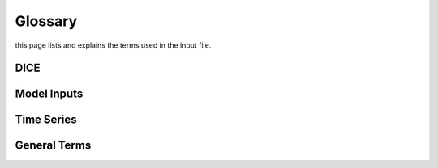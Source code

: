 Glossary
========
this page lists and explains the terms used in the input file.

DICE
----
.. glossary::

    ``extension``
        Expansion of the interpolation line (i.e. extension of the |CO2|
        values). It cannot be performed for any other purposes (EVAP, etc.).
        It is defined in section 3 of Annex I of Regulation (EC) No 692/2008.

    ``bifuel``
        A vehicle with multi-fuel engine, capable of running on two fuels.

    ``incomplete``
        A vehicle that must undergo at least one further stage of completion
        before it can be considered complete.

    ``atct_family_correction_factor``
        Family correction factor used to correct for representative regional
        temperature conditions (ATCT).

    ``wltp_retest``
        It indicates which test conditions have been subject to retesting
        (see point 2.2a of Annex I of Regulation (EU) 2018/2043). Input can have
        multiple letters combination, leave it empty if not applicable.

    ``parent_vehicle_family_id``
        The family identifier code of the parent.

    ``regulation``
        It indicates which regulation have been followed. For example, if the
        vehicle is HDV-derived van and followed 5.8.2 of Annex VIII to
        Regulation (EU) No 582/2011.

    ``vehicle_family_id``
        The family identifier code shall consist of one unique string of
        n-characters and one unique WMI code followed by '1'.

    ``input_type``
        It indicates the data input type, i.e. `Pure ICE`, `NOVC-HEV`, or
        `OVC-HEV.`

    ``comments``
        A field to add comments regarding the DICE procedure. In case of
        extension, or resubmission, kindly provide a detailed description.

Model Inputs
------------
.. glossary::
    ``fuel_type``
        It refers to the type of fuel used during the vehicle test. The user
        must choose the correct one among the following:

        - diesel,
        - gasoline,
        - LPG,
        - NG,
        - ethanol,
        - methanol,
        - biodiesel, and
        - propane.

    ``engine_fuel_lower_heating_value``
        Lower heating value of the fuel used in the test, expressed in [kJ/kg]
        of fuel.

    ``fuel_heating_value``
        Fuel heating value in kwh/l: Value according to Table A6.App2/1
        in Regulation (EU) No [2017/1151][WLTP].

    ``fuel_carbon_content_percentage``
        The amount of carbon present in the fuel by weight, expressed in [%].

    ``ignition_type``
        It indicates whether the engine of the vehicle is a *spark ignition*
        (= *positive ignition*) or a *compression ignition* one.

    ``engine_capacity``
        The total volume of all the cylinders of the engine expressed in cubic
        centimeters [cc].

    ``engine_stroke``
        It is the full travel of the piston along the cylinder, in both
        directions. It is expressed in [mm].

    ``idle_engine_speed_median``
        It represents the engine speed in warm conditions during idling,
        expressed in revolutions per minute [rpm]. It can be measured at the end
        of a WLTP test.

    ``engine_n_cylinders``
        It specifies the maximum number of the engine cylinders. The default is
        *4*.

    ``engine_idle_fuel_consumption``
        It measures the fuel consumption of the vehicle in warm conditions
        during idling. The idling fuel consumption of the vehicle, expressed in
        grams of fuel per second [gFuel/sec] should be measured when:

        - the velocity of the vehicle is 0,
        - the start-stop system is disengaged,
        - the battery state of charge is at balance conditions.

        For |co2mpas| purposes, the engine idle fuel consumption can be measured
        as follows: just after a WLTP physical test, when the engine is still
        warm, leave the vehicle to idle for 3 minutes so that it stabilizes.
        Then make a constant measurement of fuel consumption for 2 minutes.
        Disregard the first minute, then calculate idle fuel consumption as the
        average fuel consumption of the vehicle during the subsequent 1 minute.

    ``final_drive_ratio``
        It is the ratio of gearbox output shaft to driven wheel revolutions. If
        the vehicle has more than one final drive ratio, it has to be left blank
        and use the ``final_drive_ratios``.

    ``final_drive_ratios``
        It specifies the final-drive ratios for each gear.

    ``tyre_code``
        The code of the tyres used in the WLTP/NEDC test (e.g., P195/55R16 85H).
        |co2mpas| does not require the full tyre code to work, however at
        least provide the following information (e.g., 195/55R16):

        - nominal width of the tyre, in [mm];
        - the ratio of height to width [%]; and
        - the load index.

        In case that the front and rear wheels are equipped with tyres of
        different radius (tyres of different width do not affect |co2mpas|),
        then the size of the tyres fitted in the powered axle should be declared
        as input to |co2mpas|. For vehicles with different front and rear
        wheels tyres tested in 4x4 mode, then the size of the tyres from the
        wheels where the OBD/CAN vehicle speed signal is measured should be
        declared as input to |co2mpas|.

    ``gear_box_type``
        The type of gearbox among automatic transmission, manual transmission,
        continuously variable transmission (CVT) or planetary (exclusively for
        hybrid vehicles fitted with a planetary gearset).

    ``start_stop_activation_time``
        It is the time elapsed from the beginning of the NEDC test to the first
        time the Start-Stop system is enabled, expressed in seconds [s].

    ``alternator_nominal_voltage``
        Alternator nominal voltage [V], i.e. the nominal voltage of the service
        battery.

    ``alternator_nominal_power``
        Alternator maximum power [kW], i.e. the rated power of the electric
        machine.

    ``service_battery_capacity``
        Capacity [Ah] of the service battery, e.g. the low voltage battery.

    ``service_battery_nominal_voltage``
        Service battery nominal voltage [V] as described in Appendix 2 to
        Sub-Annex 6 to Annex XXI to Regulation (EU) No [2017/1151][WLTP].

    ``initial_temperature``
        The initial temperature of the test cell during the test. It is used to
        calibrate the thermal model. The default value is *23* °C for WLTP and
        *25* °C for NEDC.

    ``alternator_efficiency``
        It is the ratio of electrical power out of the alternator to the
        mechanical power put into it. If not expressed by the manufacturer,
        then it is by default *0.67*.

    ``gear_box_ratios``
        It defines the ratios of engine to gearbox output shaft revolutions.

    ``full_load_speeds``
        They are rotational speed setpoints defining the engine full load curve
        expressed in *RPM*.

    ``full_load_powers``
        They are power values defining the engine full load curve expressed in
        *kW*.

    ``vehicle_mass``
        - For the WLTP: it is the simulated inertia applied during the test on
          the dyno [kg]. It should reflect correction for rotational mass |mr|
          as foreseen by WLTP regulation for 1-axle chassis dyno testing.
          (Regulation 2017/1151; Sub-Annex 4; paragraph 2.5.3).
        - For the NEDC: it is the inertia [kg] class of NEDC without the
          correction for rotating parts [kg].

    ``f0``
        It corresponds to the rolling resistance force [N] when the angle slope
        is 0 applied to the Dyno during the test cycle. This is defined by Dyno
        procedure.

    ``f1``
        It corresponds to the resistance :math:`[\frac{N}{kmh}]` function of the
        velocity applied to the Dyno during the test cycle. This is defined by
        Dyno procedure.

    ``f2``
        It corresponds to the aerodynamic resistance :math:`[\frac{N}{{kmh}^2}]`
        applied to the Dyno during the test cycle. This is defined by Dyno
        procedure.

    ``co2_emission_low``
        It is the |CO2| emissions bag value [g|CO2|/km] of WLTP low phase, not
        corrected for RCB and not rounded.

    ``co2_emission_medium``
        It is the |CO2| emissions bag value [g|CO2|/km] of WLTP medium phase not
        corrected for RCB and not rounded.

    ``co2_emission_high``
        It is the |CO2| emissions bag value [g|CO2|/km] of WLTP high phase not
        corrected for RCB and not rounded.

    ``co2_emission_extra_high``
        It is the |CO2| emissions bag value [g|CO2|/km] of WLTP extra high phase
        not corrected for RCB and not rounded.

    ``depleting_co2_emission_value``
        It is the combined |CO2| emissions value [g|CO2|/km] of the charge
        depleting tests.

    ``fuel_consumption_value``
        It is the combined fuel consumption [l/100km] of the test not corrected.

    ``sustaining_fuel_consumption_value``
        It is the combined fuel consumption [l/100km] of the charge sustaining
        test not corrected.

    ``rcb_correction``
        It says if the RCB correction has to be (or has been) performed.

    ``speed_distance_correction``
        It says if the speed distance correction has to be (or has been)
        performed.

    ``corrected_co2_emission_value``
        It is the combined |CO2| emissions value [g|CO2|/km] corrected for RCB
        (if applicable), speed & distance (if applicable), Ki factor
        (if applicable), and ATCT (MCO2, C, 5 values from appendix 4 to Annex I
        to Regulation (EU) 2017/1151).

    ``corrected_sustaining_co2_emission_value``
        It is the combined |CO2| emissions value [g|CO2|/km] of the charge
        sustaining test corrected for RCB (if applicable), speed & distance
        (if applicable), Ki factor (if applicable), and ATCT (MCO2, C, 5 values
        from appendix 4 to Annex I to Regulation (EU) 2017/1151).

    ``declared_co2_emission_value``
        It is the declared |CO2| emissions value [g|CO2|/km]. Value should be
        corrected for RCB (if applicable), speed & distance (if applicable), Ki
        factor (if applicable), and ATCT (MCO2, C, 5 values from appendix 4 to
        Annex I to Regulation (EU) 2017/1151).

    ``declared_sustaining_co2_emission_value``
        It is the declared |CO2| emissions value [g|CO2|/km] of the charge
        sustaining test. Value should be corrected for RCB (if applicable),
        speed & distance (if applicable), Ki factor (if applicable), and ATCT
        (MCO2, C, 5 values from appendix 4 to Annex I to Regulation (EU)
        2017/1151).

    ``declared_depleting_co2_emission_value``
        It is the declared |CO2| emissions value [g|CO2|/km] of the charge
        depleting tests. Value should be corrected for RCB (if applicable),
        speed & distance (if applicable), Ki factor (if applicable), and ATCT
        (MCO2, C, 5 values from appendix 4 to Annex I to Regulation (EU)
        2017/1151).

    ``transition_cycle_index``
        Index of the transition cycle according to entry 2.1.1.4.1.4 of Appendix
        8a to Annex I to Regulation (EU) 2017/1151. The transition cycle is the
        cycle before the confirmation cycle (where the break-off criterion is
        satisfied) in the charge-depleting sequence. In the transition cycle the
        operation of the vehicle can be partly charge-depleting and partly
        charge-sustaining.

    ``relative_electric_energy_change``
        The Relative Electric Energy Change (REEC) is a measure of the discharge
        of the vehicle traction REESS during the Charge Depleting test. It is
        calculated as the energy battery balance over the cycle divided by cycle
        energy, according to paraghraph 3.2.4.5.2 of Sub-Annex 8 to Annex XXI to
        Regulation (EU) 2017/1151.

    ``wltp_electric_range``
        The cycle-specific equivalent all-electric range (EAER) is an indication
        of the distance that the vehicle can drive using electric energy,
        according to paraghraph 4.4.4 of Sub-Annex 8 to Annex XXI to Regulation
        (EU) 2017/1151.

    ``nedc_electric_range``
        The NEDC electric range, calculated according to paragraph 4.2.2.1 of
        Annex 9 to UN Regulation 101, is an indication of the distance that the
        vehicle can drive using electric energy.

    ``n_wheel_drive``
        It specifies whether the test is conducted on 2-wheel driving or 4-wheel
        driving.

    ``engine_is_turbo``
        It specifies if the air intake of the engine is equipped with any kind
        of forced induction system set like a turbocharger or supercharger.

    ``has_start_stop``
        It specifies if the start-stop system shuts down the engine of the
        vehicle during idling to reduce fuel consumption and it restarts it
        again when the footbrake/clutch is pressed.

    ``has_energy_recuperation``
        It specifies if the vehicle is equipped with any kind of brake
        energy recuperation technology or regenerative breaking.

    ``has_torque_converter``
        It specifies if the vehicle is equipped with a torque converter.

    ``fuel_saving_at_strategy``
        It allows |co2mpas| to use gear at constant speed driving higher than
        when in transient conditions, resulting in a reduction of the fuel
        consumption.

    ``has_periodically_regenerating_systems``
        It specifies if the vehicle is equipped with periodically regenerating
        systems (anti-pollution devices such as catalytic converter or
        particulate trap). During cycles where regeneration occurs, 
        emission standards need not apply. 
        If a periodic regeneration occurs at least once per Type 1 test 
        and has already occurred at least once during vehicle preparation 
        or the distance between two successive periodic regenerations 
        is more than 4000 km of driving repeated Type 1 tests, 
        it does not require a special test procedure. 
        In this case, Ki factor should be set to 1.0 (``ki_multiplicative``), 
        or 0.0 (``ki_additive``).

    ``engine_has_variable_valve_actuation``
        It specifies if the engine is equipped with technologies that are used
        to enable variable valve event timing, duration and/or lift.
        For example, Valve Timing Control (VTC) — also referred to as
        Variable Valve Timing (VVT) systems - and Variable Valve Lift (VVL) or a
        combination of these systems (phasing, timing and lift variation).

    ``has_engine_idle_coasting``
        It specifies if the engine is allowed to idle during vehicle coasting in
        order to save fuel.

    ``has_engine_off_coasting``
        It specifies if the engine is allowed to turn off during vehicle
        coasting in order to save fuel.

    ``engine_has_cylinder_deactivation``
        It specifies if the engine has a cylinder deactivation system. If yes
        provide the active cylinder ratios in the tab `active_cylinder_ratios`.

    ``active_cylinder_ratios``
        They are the plausible deactivation ratios. For example, in the case of
        an 8-cylinder engine, a 50% deactivation (4 cylinders off) or a 25%
        deactivation ratio (2 cylinders off) are plausible.

        Note that the `active_cylinder_ratios` always start with 1
        (all cylinders are active) and then the user can set the corresponding
        plausible ratios.

    ``has_lean_burn``
        It specifies if the vehicle has lean-burn (LB) technology. This
        technology refers to the burning of fuel with an excess of air in an
        internal combustion engine.

    ``has_gear_box_thermal_management``
        It specifies if the temperature of the gearbox is regulated from the
        vehicle's cooling circuit using a heat-exchanger, heating storage system
        or other methods for directing engine waste-heat to the gearbox.
        Gearbox mounting and other passive systems (encapsulation) should not be
        considered.

    ``has_exhausted_gas_recirculation``
        It specifies if a portion of an engine's exhaust gas back to the engine
        cylinders to reduce |NOx| emissions. The technology does not concern
        internal (in-cylinder) EGR.

    ``has_selective_catalytic_reduction``
        It specifies if the vehicle has the Selective Catalytic Reduction
        (SCR) system active (Urea), or passive (Ammonia) to reduce |NOx|
        emissions.

    ``n_dyno_axes``
        It defines the Dyno rotating axis used during the test.

    ``kco2_wltp_correction_factor``
        |CO2|-emission correction coefficient (KCO2) for charge sustaining
        battery energy balance correction. Paragraph 2.3.2 of Appendix 2 of
        Sub-Annex 8 to Annex XXI to Regulation (EU) 2017/1151.

    ``kco2_nedc_correction_factor``
        |CO2|-emission correction coefficient (KCO2) for charge sustaining
        battery energy balance correction. Paragraph 5.3.5 of Annex 8 of UNECE
        Regulation No. 101 Rev.3.

    ``planetary_ratio``
        It is the ratio existing between the planetary speed and the final
        drive speed during electric drive (engine speed =0). The planetary speed
        is the rotational speed of the planetary gearset side that is not the
        engine nor the final drive side (the branch that goes to the motor P2
        planetary, referred to as the planetary side in this documentation).

    ``initial_drive_battery_state_of_charge``
        It is the initial state of charge of the drive battery at the beginning
        of the test.

    ``drive_battery_n_cells``
        It is the number of cells of the drive battery.

    ``drive_battery_technology``
        If is the technology of the drive battery. The technologies included in
        |co2mpas| are:

        - NiMH: Nickel-metal hydride
        - Li-NCA (Li-Ni-Co-Al): Lithium Nickel Cobalt Aluminum Oxide
        - Li-NCM (Li-Ni-Mn-Co): Lithium Nickel Manganese Cobalt Oxide
        - Li-MO (Li-Mn): Lithium Manganese Oxide
        - Li-FP (Li-Fe-P): Lithium Iron Phosphate
        - Li-TO (Li-Ti): Lithium Titanate Oxide

    ``drive_battery_capacity``
        Capacity [Ah] of the drive battery, e.g. the high voltage battery.

    ``drive_battery_nominal_voltage``
        Drive battery nominal voltage [V], e.g. the nominal voltage of the high
        voltage battery.

    ``motor_p0_maximum_power``
        Maximum power (i.e., the rated power) output of motor P0 [kW].

    ``motor_p0_maximum_torque``
        Maximum torque output of motor P0 [Nm].

    ``motor_p0_speed_ratio``
        The ratio between motor P0 speed and engine speed [-] (e.g. motor P0
        connected to the engine belt with ratio equal to 3 is spinning three
        times faster than the engine).

    ``motor_p1_maximum_power``
        Maximum power (i.e., the rated power) output of motor P1 [kW].

    ``motor_p1_maximum_torque``
        Maximum torque output of motor P1 [Nm].

    ``motor_p1_speed_ratio``
        The ratio between motor P1 speed and engine speed [-] (e.g. motor P1
        connected to the engine crankshaft with ratio equal to 3 is spinning
        three times faster than the engine).

    ``motor_p2_maximum_power``
        Maximum power (i.e., the rated power) output of motor P2 [kW].

    ``motor_p2_maximum_torque``
        Maximum torque output of motor P2 [Nm].

    ``motor_p2_speed_ratio``
        The ratio between motor P2 speed and transmission input speed [-] (motor
        P2 speed is proportional to wheels rotational speed multiplied by the
        final drive ratio and the transmission gear ratio).

    ``motor_p2_planetary_maximum_power``
        Maximum power (i.e., the rated power) output of motor P2 planetary [kW].

    ``motor_p2_planetary_maximum_torque``
        Maximum torque output of motor P2 planetary [Nm].

    ``motor_p2_planetary_speed_ratio``
        The ratio between planetary motor P2 speed and planetary side (branch
        that goes to planetary motor P2) speed.

    ``motor_p3_front_maximum_power``
        Maximum power (i.e., the rated power) output of motor P3 front [kW].

    ``motor_p3_front_maximum_torque``
        Maximum torque output of motor P3 front [Nm].

    ``motor_p3_front_speed_ratio``
        The ratio between motor P3 front speed and final drive input speed [-]
        (motor P3 front speed is equal to wheels rotational speed multiplied by
        the final drive ratio and ), where final drive input speed is
        the rotational speed of the shaft downstream the gearbox (therefore it's
        part of the engine driveline).

    ``motor_p3_rear_maximum_power``
        Maximum power (i.e., the rated power) output of motor P3 rear [kW].

    ``motor_p3_rear_maximum_torque``
        Maximum torque output of motor P3 rear [Nm].

    ``motor_p3_rear_speed_ratio``
        The ratio between motor P3 rear speed and final drive input speed [-]
        (motor P3 rear speed is proportional to wheels rotational speed
        multiplied by the final drive ratio), where final drive input speed is
        the rotational speed of the shaft downstream the gearbox (therefore it's
        part of the engine driveline).

    ``motor_p4_front_maximum_power``
        Maximum power (i.e., the rated power) output of motor P4 front [kW].
        When two P4 motors are present on the same axle, their specifications
        have to be combined to obtain an equivalent single motor in P4 position.

    ``motor_p4_front_maximum_torque``
        Maximum torque output of motor P4 front [Nm]. When two P4 motors are
        present on the same axle, their specifications have to be combined to
        obtain an equivalent single motor in P4 position.

    ``motor_p4_front_speed_ratio``
        The ratio between motor P4 front speed and wheels speed [-] (motor P4
        front speed is proportional to wheels rotational speed).

    ``motor_p4_rear_maximum_power``
        Maximum power (i.e., the rated power) output of motor P4 rear [kW]. When
        two P4 motors are present on the same axle, their specifications have to
        be combined to obtain an equivalent single motor in P4 position.

    ``motor_p4_rear_maximum_torque``
        Maximum torque output of motor P4 rear [Nm]. When two P4 motors are
        present on the same axle, their specifications have to be combined to
        obtain an equivalent single motor in P4 position.

    ``motor_p4_rear_speed_ratio``
        The ratio between motor P4 rear speed and wheels speed [-] (motor P4
        rear speed is proportional to wheels rotational speed).


Time Series
-----------
.. glossary::
    ``times``
        It is the time vector [s].

    ``velocities``
        It is the actual vehicle speed vector [km/h] from the dynamometer.

    ``obd_velocities``
        It is the actual vehicle speed vector [km/h] from the OBD.

    ``gears``
        It is the actual gear vector [-]. If the name of the parameter is
        `target.calibration.gears` it refers to the theoretical gears calculated
        according to Heinz Steven tool [-].

    ``bag_phases``
        It is the array to associate time values with different bag phases (this
        can be used to modify the duration of the phases from the default
        values).

    ``engine_speeds_out``
        It is the actual engine rotational speed vector [rpm] from the OBD.

    ``engine_coolant_temperatures``
        It is the actual engine coolant temperature vector [°C] from the OBD.

    ``co2_normalization_references``
        It is the normalization reference for |CO2| emissions (e.g. engine load,
        engine power output).

    ``alternator_currents``
        It is the current vector produced by the alternator [A] (current is
        negative when the alternator is supplying power to the low-voltage
        electrical system).

    ``service_battery_currents``
        It is the current vector flowing through the service battery [A]
        (current is positive when the battery is being charged, negative when
        discharged).

    ``drive_battery_voltages``
        It is the voltage vector of the drive battery [V].

    ``drive_battery_currents``
        It is the current flowing through the drive battery [A] (current is
        positive when the battery is being charged, negative when discharged).

    ``dcdc_converter_currents``
        It is the current flowing through the DCDC converter measured on the
        low-voltage side [A] (current is negative when the DCDC converter is
        supplying power to the low-voltage electrical system).

General Terms
-------------
.. glossary::
    ``type-approval``
        It is the authority that grants that a vehicle conforms to the EU
        Regulation.

    ``EU legislation``
        COMMISSION IMPLEMENTING REGULATION (EU) 2017/1152: sets out a
        methodology for determining the correlation parameters necessary for
        reflecting the change in the regulatory test procedure with regard to
        light commercial vehicles.
        COMMISSION IMPLEMENTING REGULATION (EU) 2017/1153: sets out a
        methodology for determining the correlation parameters necessary for
        reflecting the change in the regulatory test procedure and amending
        Regulation (EU) No 1014/2010.


.. |co2mpas| replace:: CO\ :sub:`2`\ MPAS
.. |CO2| replace:: CO\ :sub:`2`
.. |NOx| replace:: NO\ :sub:`x`\
.. |mr| replace:: m\ :sub:`r`\

.. default-role:: obj
